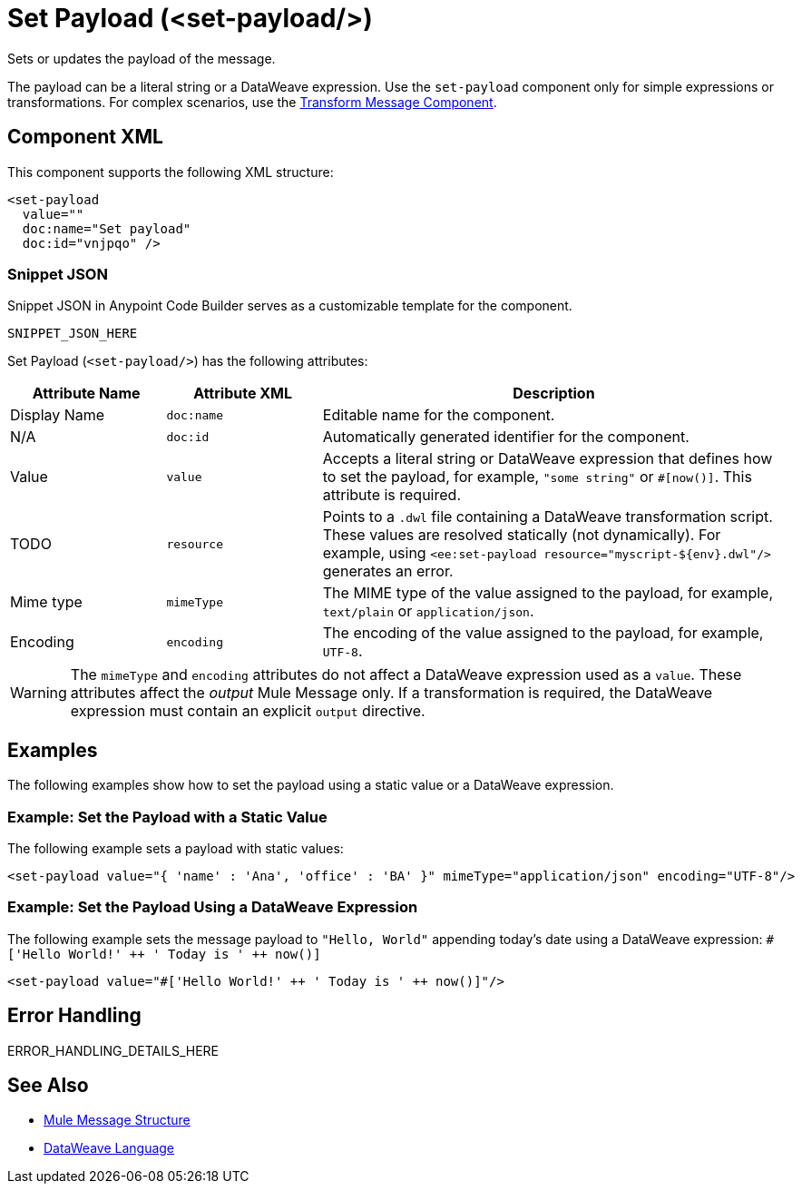 //
//tag::component-title[]

= Set Payload (<set-payload/>)

//end::component-title[]
//

//
//tag::component-short-description[]
//     Short description of the form "Do something..." 
//     Example: "Configure log messages anywhere in a flow."

Sets or updates the payload of the message.

//end::component-short-description[]
//

//
//tag::component-long-description[]

The payload can be a literal string or a DataWeave expression. Use the `set-payload` component only for simple expressions or transformations.
For complex scenarios, use the xref:acb-component-transform.adoc[Transform Message Component].

//end::component-long-description[]
//


//SECTION: COMPONENT XML
//
//tag::component-xml-title[]

[[component-xml]]
== Component XML

This component supports the following XML structure:

//end::component-xml-title[]
//
//
//tag::component-xml[]

[source,xml]
----
<set-payload 
  value="" 
  doc:name="Set payload" 
  doc:id="vnjpqo" />
----

//end::component-xml[]
//
//tag::component-snippet-json[]

[[snippet]]

=== Snippet JSON

Snippet JSON in Anypoint Code Builder serves as a customizable template for the component. 

[source,xml]
----
SNIPPET_JSON_HERE
----

//end::component-snippet-json[]
//
//
//
//
//TABLE: ROOT XML ATTRIBUTES (for the top-level (root) element)
//tag::component-xml-attributes-root[]

Set Payload (`<set-payload/>`) has the following attributes: 

[%header,cols="1,1,3a"]
|===
| Attribute Name
| Attribute XML 
| Description

| Display Name
| `doc:name` 
| Editable name for the component.

| N/A
| `doc:id` 
| Automatically generated identifier for the component.

| Value
| `value` 
| Accepts a literal string or DataWeave expression that defines how to set the payload, for example, `"some string"` or `#[now()]`. This attribute is required. 

| TODO
| `resource`
|  Points to a `.dwl` file containing a DataWeave transformation script. These values are resolved statically (not dynamically). For example, using `<ee:set-payload resource="myscript-${env}.dwl"/>` generates an error.

| Mime type
| `mimeType` 
| The MIME type of the value assigned to the payload, for example, `text/plain` or `application/json`.

| Encoding
| `encoding`
| The encoding of the value assigned to the payload, for example, `UTF-8`.

|===

[WARNING]
--
The `mimeType` and `encoding` attributes do not affect a DataWeave expression used as a `value`. These attributes affect the _output_ Mule Message only. If a transformation is required, the DataWeave expression must contain an explicit `output` directive.
--

//end::component-xml-attributes-root[]
//
//

//SECTION: EXAMPLES
//
//tag::component-examples-title[]

== Examples

The following examples show how to set the payload using a static value or a DataWeave expression. 
//end::component-examples-title[]
//
//
//tag::component-xml-ex1[]
[[example1]]

=== Example: Set the Payload with a Static Value
The following example sets a payload with static values:

[source,xml]
----
<set-payload value="{ 'name' : 'Ana', 'office' : 'BA' }" mimeType="application/json" encoding="UTF-8"/>
----

//OPTIONAL: SHOW OUTPUT IF HELPFUL
//The example produces the following output: 

//OUTPUT_HERE 

//end::component-xml-ex1[]
//
//
//tag::component-xml-ex2[]
[[example2]]

=== Example: Set the Payload Using a DataWeave Expression

The following example sets the message payload to `"Hello, World"` appending today's date using a DataWeave expression:
`#['Hello World!' &#43;&#43; ' Today is ' &#43;&#43; now()]`

[source,xml]
----
<set-payload value="#['Hello World!' ++ ' Today is ' ++ now()]"/>
----

//OPTIONAL: SHOW OUTPUT IF HELPFUL
//The example produces the following output: 

//OUTPUT_HERE 

//end::component-xml-ex2[]
//


//SECTION: ERROR HANDLING if needed
//
//tag::component-error-handling[]

[[error-handling]]
== Error Handling

ERROR_HANDLING_DETAILS_HERE

//end::component-error-handling[]
//


//SECTION: SEE ALSO
//
//tag::see-also[]

[[see-also]]
== See Also

* xref:4.4@mule-runtime::about-mule-message.adoc[Mule Message Structure]
* xref:2.4@dataweave::dataweave.adoc[DataWeave Language]

//end::see-also[]